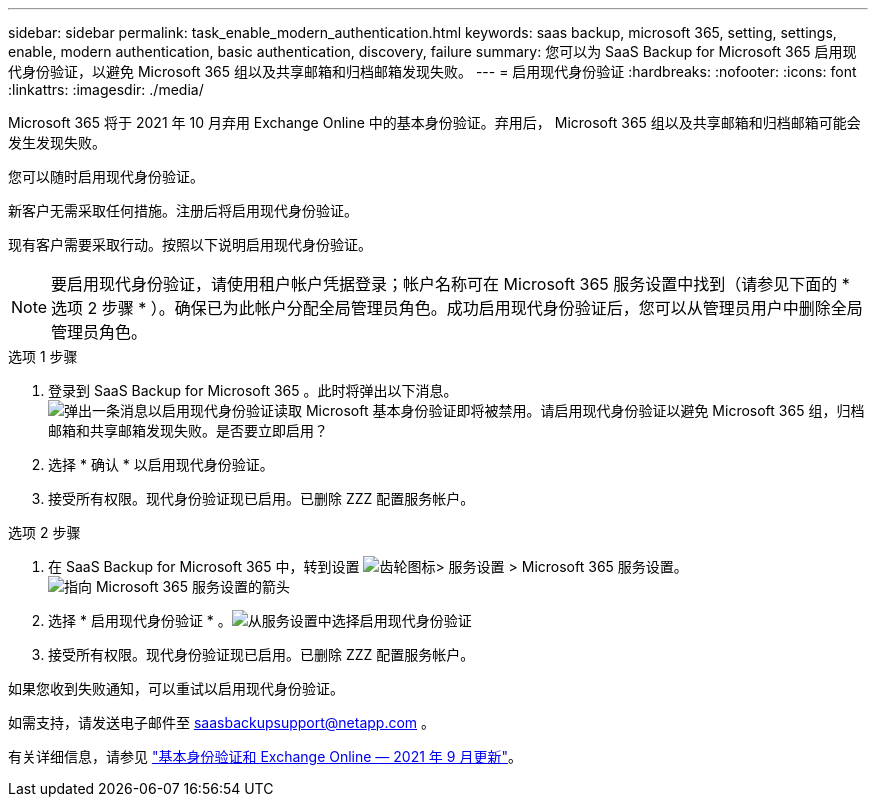 ---
sidebar: sidebar 
permalink: task_enable_modern_authentication.html 
keywords: saas backup, microsoft 365, setting, settings, enable, modern authentication, basic authentication, discovery, failure 
summary: 您可以为 SaaS Backup for Microsoft 365 启用现代身份验证，以避免 Microsoft 365 组以及共享邮箱和归档邮箱发现失败。 
---
= 启用现代身份验证
:hardbreaks:
:nofooter: 
:icons: font
:linkattrs: 
:imagesdir: ./media/


[role="lead"]
Microsoft 365 将于 2021 年 10 月弃用 Exchange Online 中的基本身份验证。弃用后， Microsoft 365 组以及共享邮箱和归档邮箱可能会发生发现失败。

您可以随时启用现代身份验证。

新客户无需采取任何措施。注册后将启用现代身份验证。

现有客户需要采取行动。按照以下说明启用现代身份验证。


NOTE: 要启用现代身份验证，请使用租户帐户凭据登录；帐户名称可在 Microsoft 365 服务设置中找到（请参见下面的 * 选项 2 步骤 * ）。确保已为此帐户分配全局管理员角色。成功启用现代身份验证后，您可以从管理员用户中删除全局管理员角色。

.选项 1 步骤
. 登录到 SaaS Backup for Microsoft 365 。此时将弹出以下消息。image:enable_mod_auth_pop-up.png["弹出一条消息以启用现代身份验证读取 Microsoft 基本身份验证即将被禁用。请启用现代身份验证以避免 Microsoft 365 组，归档邮箱和共享邮箱发现失败。是否要立即启用？"]
. 选择 * 确认 * 以启用现代身份验证。
. 接受所有权限。现代身份验证现已启用。已删除 ZZZ 配置服务帐户。


.选项 2 步骤
. 在 SaaS Backup for Microsoft 365 中，转到设置 image:settings_icon.png["齿轮图标"]> 服务设置 > Microsoft 365 服务设置。image:microsoft365_service_settings.png["指向 Microsoft 365 服务设置的箭头"]
. 选择 * 启用现代身份验证 * 。image:enable_mod_auth_service_settings_button.png["从服务设置中选择启用现代身份验证"]
. 接受所有权限。现代身份验证现已启用。已删除 ZZZ 配置服务帐户。


如果您收到失败通知，可以重试以启用现代身份验证。

如需支持，请发送电子邮件至 saasbackupsupport@netapp.com 。

有关详细信息，请参见 link:https://techcommunity.microsoft.com/t5/exchange-team-blog/basic-authentication-and-exchange-online-september-2021-update/ba-p/2772210["基本身份验证和 Exchange Online — 2021 年 9 月更新"]。
